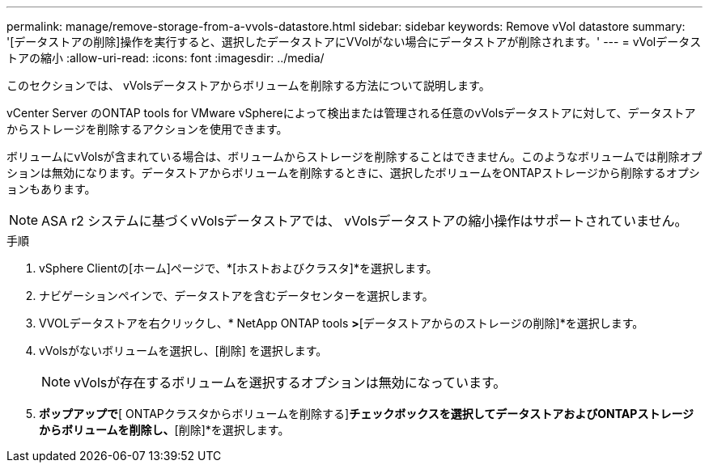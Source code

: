 ---
permalink: manage/remove-storage-from-a-vvols-datastore.html 
sidebar: sidebar 
keywords: Remove vVol datastore 
summary: '[データストアの削除]操作を実行すると、選択したデータストアにVVolがない場合にデータストアが削除されます。' 
---
= vVolデータストアの縮小
:allow-uri-read: 
:icons: font
:imagesdir: ../media/


[role="lead"]
このセクションでは、 vVolsデータストアからボリュームを削除する方法について説明します。

vCenter Server のONTAP tools for VMware vSphereによって検出または管理される任意のvVolsデータストアに対して、データストアからストレージを削除するアクションを使用できます。

ボリュームにvVolsが含まれている場合は、ボリュームからストレージを削除することはできません。このようなボリュームでは削除オプションは無効になります。データストアからボリュームを削除するときに、選択したボリュームをONTAPストレージから削除するオプションもあります。


NOTE: ASA r2 システムに基づくvVolsデータストアでは、 vVolsデータストアの縮小操作はサポートされていません。

.手順
. vSphere Clientの[ホーム]ページで、*[ホストおよびクラスタ]*を選択します。
. ナビゲーションペインで、データストアを含むデータセンターを選択します。
. VVOLデータストアを右クリックし、* NetApp ONTAP tools *>*[データストアからのストレージの削除]*を選択します。
. vVolsがないボリュームを選択し、[削除] を選択します。
+

NOTE: vVolsが存在するボリュームを選択するオプションは無効になっています。

. [ストレージの削除]*ポップアップで*[ ONTAPクラスタからボリュームを削除する]*チェックボックスを選択してデータストアおよびONTAPストレージからボリュームを削除し、*[削除]*を選択します。

